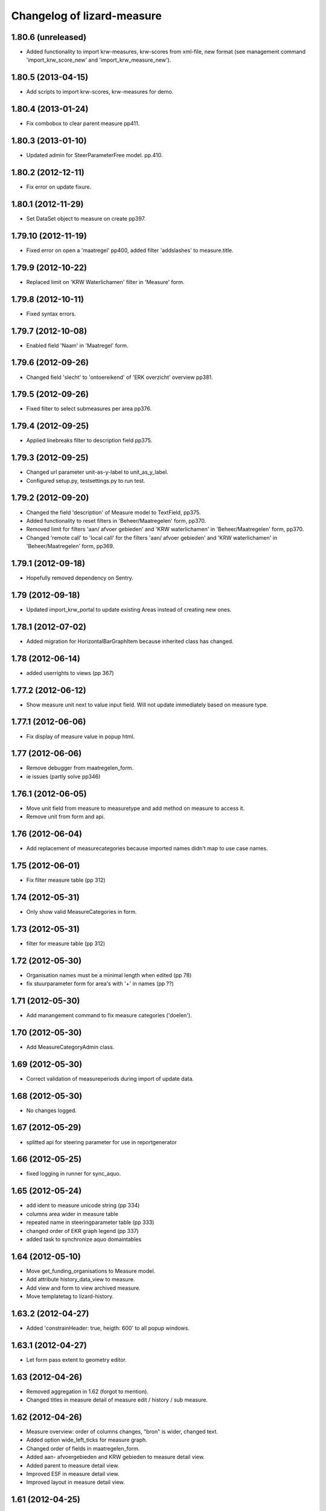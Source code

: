 Changelog of lizard-measure
===================================================


1.80.6 (unreleased)
-------------------

- Added functionality to import krw-measures, krw-scores from
  xml-file, new format (see management command 'import_krw_score_new' and
  'import_krw_measure_new').


1.80.5 (2013-04-15)
-------------------

- Add scripts to import krw-scores, krw-measures for demo.


1.80.4 (2013-01-24)
-------------------

- Fix combobox to clear parent measure pp411.


1.80.3 (2013-01-10)
-------------------

- Updated admin for SteerParameterFree model. pp.410.


1.80.2 (2012-12-11)
-------------------

- Fix error on update fixure.


1.80.1 (2012-11-29)
-------------------

- Set DataSet object to measure on create pp397.


1.79.10 (2012-11-19)
--------------------

- Fixed error on open a 'maatregel' pp400, added filter 'addslashes' to measure.title. 


1.79.9 (2012-10-22)
-------------------

- Replaced limit on 'KRW Waterlichamen' filter in 'Measure' form.


1.79.8 (2012-10-11)
-------------------

- Fixed syntax errors.


1.79.7 (2012-10-08)
-------------------

- Enabled field 'Naam' in 'Maatregel' form.


1.79.6 (2012-09-26)
-------------------

- Changed field 'slecht' to 'ontoereikend' of 'ERK overzicht' overview pp381.


1.79.5 (2012-09-26)
-------------------

- Fixed filter to select submeasures per area pp376.


1.79.4 (2012-09-25)
-------------------

- Applied linebreaks filter to description field pp375.


1.79.3 (2012-09-25)
-------------------

- Changed url parameter unit-as-y-label to unit_as_y_label.

- Configured setup.py, testsettings.py to run test.


1.79.2 (2012-09-20)
-------------------

- Changed the field 'description' of Measure model to TextField, pp375.

- Added functionality to reset filters in 'Beheer/Maatregelen' form, pp370.

- Removed limit for filters 'aan/ afvoer gebieden' and 'KRW waterlichamen' in 
  'Beheer/Maatregelen' form, pp370.

- Changed 'remote call' to 'local call' for the filters 'aan/ afvoer gebieden'
  and 'KRW waterlichamen' in 'Beheer/Maatregelen' form, pp369.


1.79.1 (2012-09-18)
-------------------

- Hopefully removed dependency on Sentry.


1.79 (2012-09-18)
-----------------

- Updated import_krw_portal to update existing Areas instead of
  creating new ones.


1.78.1 (2012-07-02)
-------------------

- Added migration for HorizontalBarGraphItem because inherited class
  has changed.


1.78 (2012-06-14)
-----------------

- added userrights to views (pp 367)


1.77.2 (2012-06-12)
-------------------

- Show measure unit next to value input field. Will not update immediately
  based on measure type.


1.77.1 (2012-06-06)
-------------------

- Fix display of measure value in popup html.


1.77 (2012-06-06)
-----------------

- Remove debugger from maatregelen_form.
- ie issues (partly solve pp346)

1.76.1 (2012-06-05)
-------------------

- Move unit field from measure to measuretype and add method on measure
  to access it.

- Remove unit from form and api.


1.76 (2012-06-04)
-----------------


- Add replacement of measurecategories because imported names didn't
  map to use case names.



1.75 (2012-06-01)
-----------------

- Fix filter measure table (pp 312)


1.74 (2012-05-31)
-----------------

- Only show valid MeasureCategories in form.


1.73 (2012-05-31)
-----------------

- filter for measure table (pp 312)


1.72 (2012-05-30)
-----------------

- Organisation names must be a minimal length when edited (pp 78)
- fix stuurparameter form for area's with '+' in names (pp ??)


1.71 (2012-05-30)
-----------------

- Add manangement command to fix measure categories ('doelen').


1.70 (2012-05-30)
-----------------

- Add MeasureCategoryAdmin class.


1.69 (2012-05-30)
-----------------

- Correct validation of measureperiods during import of update data.


1.68 (2012-05-30)
-----------------

- No changes logged.


1.67 (2012-05-29)
-----------------

- splitted api for steering parameter for use in reportgenerator


1.66 (2012-05-25)
-----------------

- fixed logging in runner for sync_aquo.


1.65 (2012-05-24)
-----------------

- add ident to measure unicode string (pp 334)

- columns area wider in measure table

- repeated name in steeringparameter table (pp 333)

- changed order of EKR graph legend (pp 337)

- added task to synchronize aquo domaintables


1.64 (2012-05-10)
-----------------

- Move get_funding_organisations to Measure model.
- Add attribute history_data_view to measure.
- Add view and form to view archived measure.
- Move templatetag to lizard-history.


1.63.2 (2012-04-27)
-------------------

- Added 'constrainHeader: true, heigth: 600' to all popup windows.


1.63.1 (2012-04-27)
-------------------

- Let form pass extent to geometry editor.


1.63 (2012-04-26)
-----------------

- Removed aggregation in 1.62 (forgot to mention).

- Changed titles in measure detail of measure edit / history / sub
  measure.


1.62 (2012-04-26)
-----------------

- Measure overview: order of columns changes, "bron" is wider, changed
  text.

- Added option wide_left_ticks for measure graph.

- Changed order of fields in maatregelen_form.

- Added aan- afvoergebieden and KRW gebieden to measure detail view.

- Added parent to measure detail view.

- Improved ESF in measure detail view.

- Improved layout in measure detail view.


1.61 (2012-04-25)
-----------------

- removed area name in measure screen titles (pp 232)

- fixed refresh for measure screen after edit (pp 66, pp 200, pp 234, pp 237, pp 300)


1.60 (2012-04-25)
-----------------

- Added messagebox when removing a measure in maatregelen-beheer.


1.59 (2012-04-25)
-----------------

- Renamed english field name comment to opmerking in measure
  form. Name has to me renamed in lizard_portal.combomultiselect.


1.58 (2012-04-25)
-----------------

- Added "incl. btw" to maatregelen form fields.


1.57 (2012-04-25)
-----------------

- Restrict waterbody api to real waterbodies, whose areas have the
  area_class AREA_CLASS_KRW_WATERLICHAAM.


1.56 (2012-04-25)
-----------------

- Added textual names to ESF links.


1.55 (2012-04-25)
-----------------

- Renamed field in measure form: is doel -> is gericht op.

- Renamed field in measure summary from Deelgebied to Gebied.


1.54 (2012-04-24)
-----------------

- Fix wrong id prefilled in form for submeasures.


1.53 (2012-04-24)
-----------------

- Make krw_portaal update invalidate old periods.
- Redo undone edit of get_statusmoments.
- Only allow for valid periods in measure detail edit portal.


1.52 (2012-04-24)
-----------------

- Change order of graph measures.
- Fix error in template showing focus instead of krw.


1.51 (2012-04-24)
-----------------

- bugfix: api steering parameter would crash in some cases.

- changed name of column in organisation management screen (pp 243)

- changed order columns measure table (pp 304)


1.50 (2012-04-23)
-----------------

- added ordering of steeringparameter graphs in management screen (pp 256)

- added aan/afvoergebied in steeringparameter admin screen pp 255

- added toestand/evaluation in name pp 257

- fixed samengestelde grafieken support pp 258


1.49 (2012-04-23)
-----------------

- Added legend to ekr graph.


1.48.1 (2012-04-23)
-------------------

- Bugfix ekr graph after updating fewsnorm.


1.48 (2012-04-23)
-----------------

- Added legend_location to SteerParameterGraphs.

- Renamed legend_location to legend-location in measure_graph.

- Removed 'fews_norm_source_slug' from SteerParameterGraphs. The
  option is not needed anymore, the source is determined automatically
  in lizard_graph.


1.47.1 (2012-04-23)
-------------------

- Make realisation bar smaller.


1.47 (2012-04-23)
-----------------

- Make api measureview show invalid statuses when in use.


1.46 (2012-04-23)
-----------------

- Fixed suitable_measures: judgment -> judgement.


1.45 (2012-04-19)
-----------------

- Renamed measure graph to "maatregel(en)".

- Fixed inconsistencies between focus measures of
  krw_waterbody_measures and measure graph.


1.44 (2012-04-19)
-----------------

- Improved performance of admin HorizontalBarGraphAdmin.

- Added migrations for changes in GraphItemMixin.


1.43 (2012-04-18)
-----------------

- Added latest value/comment/timestamp to doelen-beheer.

- Added dependencies on lizard-layers. We need lizard_layers.AreaValue
  for a Score view.


1.42 (2012-04-17)
-----------------

- Change order of submeasures as well.


1.41 (2012-04-17)
-----------------

- Change 'Titel' into 'Naam'


1.40 (2012-04-17)
-----------------

- Add class to widen measure summary table Pp#146
- Implement method to get latest realised status for measure
- krw measure summary changes:
    - Fix status field
    - Remove initiator
    - Rename headings
    - Indent sub-measures
    - Change order of measures to put submeasures directly under parents
    - Replace 'no' by '-' for boolean fields

- Added comments.

- Implemented new experimental Score.judgement function based on comment.


1.39 (2012-04-17)
-----------------

- Adds a missing database migration step to support a change to one of the
  Measure fields.


1.38 (2012-04-17)
-----------------

- Removed import scores from import_krw_portaal: run
  import_krw_portaal_scores separately to update the scores.


1.37 (2012-04-17)
-----------------

- Changed model to prevent saving errors.


1.36 (2012-04-16)
-----------------

- Added target_2015 and 2027 to ScoreAdmin.

- Added import_krw_portaal_scores, splitted import_scores from
  import_krw_portaal.

- Changed Score.target_* from FloatField to CharField.

- EKR graphs now use textual targets.

- suitable measures (geschikte maatregelen) returns list of measure typse instead of measures (PP#133)


1.35 (2012-04-15)
-----------------

- code behind waterbodies (pp issue 73)

- focus added to measure table (pp issue 168)

- bug fix for saving related esf's for measure (pp issue 187)

- improvements for esf pattern editor (solving issues 229 en 230)



1.34 (2012-04-11)
-----------------

- Fixed error displaying steering parameter overview


1.33 (2012-04-10)
-----------------

- When adding a measure, you can now also choose deel aan-afvoergebieden.


1.32 (2012-04-05)
-----------------

- Remove restriction of only analists allowed to view steering parameters


1.31 (2012-04-05)
-----------------

- Added API view for WaterBody

- The maatregelen_form now uses the WaterBody API view for choosing
  krw waterbody. Before the krw waterbody combobox had Areas from
  lizard-area and that would lead to a crash.


1.30 (2012-04-05)
-----------------

- Fixed bug that could crash while saving an EsfPattern.

- Renamed view EsfPattern to EsfPatternView.


1.29 (2012-04-05)
-----------------

- Modified steeringparameter form to include examples and clearer instructions


1.28 (2012-04-04)
-----------------

- Put get_filtered_model in AreaFiltered. Applied AreaFiltered to
  ScoreView, SteeringParameterPredefinedGraph and
  SteeringParameterFreeView.


1.27 (2012-04-04)
-----------------

- Added get_filtered_model to api ScoreView, so you only get objects
  that you can see.


1.26 (2012-04-02)
-----------------

- Computation of the suitable measures uses the actual ESF pattern of the area.


1.25 (2012-04-02)
-----------------

- Change authentication for steering parameter overview.


1.24 (2012-03-30)
-----------------

- Fixes an exception when the user views scores that refer to 'hidden'
  areas. (Projectplace issue 167).


1.23 (2012-03-30)
-----------------

- Translates multiple english terms in the ESF Pattern management screen
  (Projectplace issue 143).
- Uses the full number of ESF characters .. in the ESF Pattern management screen
  (Projectplace issue 143).


1.22 (2012-03-28)
-----------------

- Add ordering to measurestatusmoments function.


1.21 (2012-03-27)
-----------------

- Made more robust when requested location does not exist.


1.20 (2012-03-27)
-----------------

- Update measure graph to only show the valid labels in the legend.


1.19 (2012-03-26)
-----------------

- Updated EKR summary again to make it slightly less ugly.


1.18 (2012-03-26)
-----------------

- Updated EKR summary to make it slightly less ugly.


1.17 (2012-03-26)
-----------------

- EKR graph and summary now uses comment as the input to calculate
  color.


1.16 (2012-03-22)
-----------------

- Made HorizontalBarView more robust to ignore failing
  graph_item.time_series.

- Updated krw_waterbody_ekr_scores view with flexible location and
  HorizontalBarGraph slug. It now shows the comments of events as
  well.


1.15 (2012-03-22)
-----------------

- Make import script update a number of existing fields as well when updating.


1.14 (2012-03-22)
-----------------

- Adapt krw portal import script for doing updates.


1.13 (2012-03-20)
-----------------

- Improved EKR details screen.


1.12 (2012-03-20)
-----------------

- Moved score_from_graph_item from HorizontalBarGraphView to model
  Score.

- Added view for ekr scores.

- Removed graph from maatregelen view, the graph is now accessed
  directly from lizard-portal.


1.11.1 (2012-03-15)
-------------------

- edit optie weggehaald bij aantal kolommen organisatie beheer

- bij import_krw_portaal de projectie weggehaald (controleren of projectie zo beter gaat)


1.11 (2012-03-12)
-----------------

- Nothing changed yet.


1.10.8 (2012-03-12)
-------------------

- Add management command to add dummy geometries to measures.


1.10.7 (2012-03-12)
-------------------

- Implements the use of a default WatertypeGroup (when none has been supplied).


1.10.6 (2012-03-12)
-------------------

- add edit screen for esfPattern
- add overview page for steer parameters
- some improvements for measure editor


1.10.5 (2012-03-09)
-------------------

- Add judgement calculation to Score model.

1.10.4 (2012-02-29)
-------------------

- Renames ``create_esf_patterns`` to ``update_db_for_suitable_measures``.


1.10.3 (2012-02-28)
-------------------

- Implements management command ``create_esf_patterns`` to create each
  WatertypeGroup, connect each KRWWatertype to the appropriate WatertypeGroup
  and connect each country-wide ESF patterns.


1.10.2 (2012-02-28)
-------------------

- Require higher lizard-history version.

- Fix date representation in history view.


1.10.1 (2012-02-28)
-------------------

- distinct on measure list

- different link for KRW an aan/afvoer measures

- implementation of free steeringparameter graphs


1.10 (2012-02-27)
-----------------

- Implements further functionality for suitable measures (beta),
  issue lizardsystem/lizard-portal#18.


1.9 (2012-02-24)
----------------

- Adds initial support for suitable measures (beta),
  issue lizardsystem/lizard-portal#18.


1.8 (2012-02-17)
----------------

- Changed valid field from NullBoolean to boolean

- Add migrations

- Add total costs and land costs fields

- Add history details view


- Add extra cost fields

- Add this fields to Measure form

- Add extra fields to Measuregrid

- implement generic summary popup

- implement sortable property for column configuration for Measure grid

- Truncate datetimestring to minutes via template tag

- Add indication submeasure to waterbody_measures

- Add legend location to urls of waterbody_measures and measure templates

- Add submeasure table with links to submeasures in measure view

- Add various vields to measure detail view


1.7.1 (2012-02-16)
------------------

- Fixed measure graph x-lim.


1.7 (2012-02-16)
----------------

- The measure graph now uses nens-graph, which makes the graph
  consistent with other graphs.

- Make krw portal import script backwards compatible

- Make sync_aquo management command work on Ubuntu 10

- added distinct to measure selection for graph

- removed double entry in measure form (field focus measure)


1.6.2 (2012-02-13)
------------------

- Fix graph not loading on measuredetail view

- Add link to history page on measuredetail page

- add read only functionality to organization-management

- some migrations

- removed unique constraint on organizations

- changed EKF model to EsfLink model

- measure graph request for all parameters as parameter instead of url


1.6.1 (2012-02-09)
------------------

- Added natural keys for MeasuringRod (they are synced using
  import_krw_portaal).


1.6 (2012-02-09)
----------------

- Added default Score to EKR graph. When the score is not found in the
  database, the label will be in parentheses.

- Fixed measure graph

- Extend waterbody_measure according to use case

- Fixed doel management screen (api and gridview)

- Add EKF model

- Several smaller improvements on importscript and model

- Moved HorizontalBarGraph View and models from lizard-graph to here


1.5.8 (2012-01-31)
------------------

- added forms and sort functionality to api


1.5.7 (2012-01-30)
------------------

- Improves geometry imports in import script

- Populates data_set attributes of both areas and measures from krw-portal
  data.


1.5.6 (2012-01-26)
------------------

- Adjusts krw portal import script to use owa geometries.


1.5.5 (2012-01-13)
------------------

- Forgot to pull first. Quick re-release.


1.5.4 (2012-01-13)
------------------

- added doelen-beheer

- improved api and measure forms


1.5.3 (2012-01-24)
------------------

- Adds lizard-security

- Improves import script

- Adds portal templates for use with lizard-portal


1.5.2 (2012-01-19)
------------------

- Changes type of import_source field to IntegerField

- Adds choices to import_source field of Measures

- Adds a dummy test for buildbot


1.5.1 (2012-01-19)
------------------

- Adds synchronization code to synchronize with aquo domain tables

- Configures involved models to work with the synchronization code

- Adds bin/django sync_aquo management command to run all synchronizations


1.5 (2012-01-12)
----------------

- This release marks a big change migrating the app from the krw-waternet
  structure into the new krw-portaal-ready structure. Note that migrations
  4 and 5 throw all tables away from previous migrations and versions and
  build an entire new table set. All data present migrating to 1.5 will
  be lost.

- Models, admin and KRW-portal import script have been revamped to
  accomodate KRW-portal data and meet VSS specifications.


1.4.2 (2011-12-27)
------------------

- Renamed remaining txt-files to rst


1.4.1 (2011-12-27)
------------------

- Renamed TODO from txt to rst


1.4 (2011-12-27)
----------------

- Migrations and models.py are in a state that a specific fixture from krw-waternet
  can be loaded

- Renamed from lizard-krw to lizard-measure.

- Removed krw scores models, views and dependencies.

- Added api for measures.

- Started new migrations. If you were using the lizard-krw, then you
  can migrate to the newest migration, then rename the tables from
  prefix lizard_krw to lizard_measure and take it from there.


1.3 (2011-09-14)
----------------

- Fixed the problem that the graphs seemed tilted (ticket 2763). The problem
  was caused by time series data from the FEWS unblobbed database that is not
  ordered in time (where it was ordered in the past).


1.2 (2011-04-27)
----------------

- Changed lay-out of indicators of waterbodies.

- Fixed error by graph, changed date to datetime in views krw_measure_graph().


1.1 (2011-04-27)
----------------

- Updated views with date popup.

- Updated views for using lizard-map 1.60.

- Deleted action-icon ".ss_calendar_view_day" and date_popup from:
  /templates/lizard_krw/water_body_summary.html
  /templates/lizard_krw/measure_collection.html
  /templates/lizard_krw/waterbody_measures.html
  /templates/lizard_krw/krw_scores.html
  /templates/lizard_krw/measure.html

- Added Action-icon ".ss_calendar_view_day" and date_popup to:
  /templates/lizard_map/lizardgis.html
  /templates/lizard_krw/krw_scores.html


1.0.3 (2011-03-10)
------------------

- Changed shape_id to shape_slug in tiny_map (removes hardcoding your
  shape_id in urls.py).


1.0.2 (2011-02-15)
------------------

- Moved krw.png icon to app_icons subdir.

- Fixed bug with krw scores overview.


1.0 (2011-02-08)
----------------

- Improved calculations and added tests for calculation of
  status_moments and measure_status_moments.

- Updated measure screen and waterbody_measures screen.

- Added option to add MeasureCollections as well as Measures to the
  measure overview screen.

- Added fields investment_expenditure and exploitation_expenditure to
  MeasureStatusMoment.

- Removed estimated_costs_total and estimated_costs_internal from
  MeasureCollection.

- Added model ExecutivePart.

- Added model OrganizationPart.

- Refactored krw measure graph and adapter.image function.

- Added measure_collection view.

- Changed measure user from required to optional.


0.10 (2011-02-02)
-----------------

- Added model MeasureCollection, Department and corresponding
  migration.

- Added measure_collection to Measure model and migration.


0.9 (2011-02-01)
----------------

- Updated all views/templates with new breadcrumbs method.

- Updated migration 0004: on sqlite it generated an error.

- Updated summary screen with extra parameters.

- Added fields to waterbody.

- Added models Area, Province, Municipality.

- Reversed vertical order of krw measures in krw measure graph.

- Added explicit AlphaScore order ("-min_value").

- Refactored portal-tabs. Portal-tabs are now inherited from the
  (overwritten) lizard_ui/lizardbase.html.

- Refactored color fields and AlphaScore.

- Added krw scores page.

- Added legends to krw graphs in adapter/analysis.

- Added lizard_krw fixture.

- Added template parameter to krw_browser.

- Slightly changed layout of krw_browser.

- Changed required field water_type in water_body to optional with
  migration (no backwards migration).


0.8 (2010-12-22)
----------------

- Added migration.

- Added generate_measure_codes management command.


0.7 (2010-12-21)
----------------

- Updated krw score layout.

- Changed measure costs (3x) from float to integer.

- Order Organizations by name.


0.6 (2010-12-20)
----------------

- Renamed krw score classes.

- Fixed saving alpha scores. TODO: refactor goal score/alpha score/color.


0.5 (2010-12-16)
----------------

- Restarted migration steps from 0001.


0.4 (2010-12-16)
----------------

- Manually changed migrations. Not sure yet if it works correctly.


0.3 (2010-12-16)
----------------

- New measure model and accompanying models + migrations.

- Adjusted measure screen.


0.2 (2010-12-16)
----------------

- Krw adapter can now show alternative maps.

- Area_search now matches ident instead of name.

- Fixed reverse urls.

- Added WaterBody.ident.

- Added initial South migration.


0.1 (2010-12-07)
----------------

- Copy the following items from krw-waternet:

   - models
   - views
   - urls
   - templates
   - layers
   - admin
   - js/css

- Initial library skeleton created by nensskel.  [Jack]
